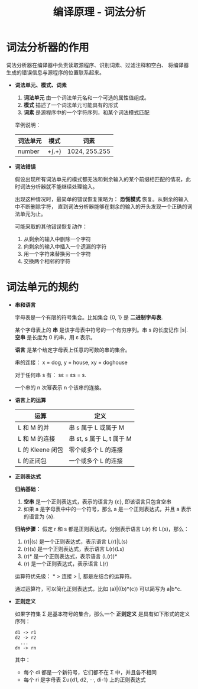 #+TITLE:      编译原理 - 词法分析

* 目录                                                    :TOC_4_gh:noexport:
- [[#词法分析器的作用][词法分析器的作用]]
- [[#词法单元的规约][词法单元的规约]]

* 词法分析器的作用
  词法分析器在编译器中负责读取源程序、识别词素、过滤注释和空白、 将编译器生成的错误信息与源程序的位置联系起来。
   
  + *词法单元、模式、词素*
    1. *词法单元* 由一个词法单元名和一个可选的属性值组成。
    2. *模式* 描述了一个词法单元可能具有的形式
    3. *词素* 是源程序中的一个字符序列，和某个词法模式匹配

    举例说明：
    |----------+-----------+---------------|
    | 词法单元 | 模式      | 词素          |
    |----------+-----------+---------------|
    | number   | \d+(.\d+) | 1024, 255.255 |
    |----------+-----------+---------------|

  + *词法错误*

    假设出现所有词法单元的模式都无法和剩余输入的某个前缀相匹配的情况，此时词法分析器就不能继续处理输入。

    出现这种情况时，最简单的错误恢复策略为： *恐慌模式* 恢复。从剩余的输入中不断删除字符，
    直到词法分析器能够在剩余的输入的开头发现一个正确的词法单元为止。

    可能采取的其他错误恢复动作：
    1. 从剩余的输入中删除一个字符
    2. 向剩余的输入中插入一个遗漏的字符
    3. 用一个字符来替换另一个字符
    4. 交换两个相邻的字符

* 词法单元的规约
  + *串和语言*

    字母表是一个有限的符号集合。比如集合 {0, 1} 是 *二进制字母表*.

    某个字母表上的 *串* 是该字母表中符号的一个有穷序列。串 s 的长度记作 |s|. 
    *空串* 是长度为 0 的串，用 ε 表示。

    *语言* 是某个给定字母表上任意的可数的串的集合。

    串的连接： x = dog, y = house, xy = doghouse

    对于任何串 s 有： sε = εs = s.

    一个串的 n 次幂表示 n 个该串的连接。

  + *语言上的运算*
     
    |------------------+---------------------------|
    | 运算             | 定义                      |
    |------------------+---------------------------|
    | L 和 M 的并      | 串 s 属于 L 或属于 M      |
    | L 和 M 的连接    | 串 st, s 属于 L, t 属于 M |
    | L 的 Kleene 闭包 | 零个或多个 L 的连接       |
    | L 的正闭包       | 一个或多个 L 的连接       |
    |------------------+---------------------------|

  + *正则表达式*

    *归纳基础：* 
    1. *空串* 是一个正则表达式，表示的语言为 {ε}, 即该语言只包含空串
    2. 如果 a 是字母表中中的一个符号，那么 a 是一个正则表达式，并且 a 表示的语言为 {a}.

    *归纳步骤：* 假定 r 和 s 都是正则表达式，分别表示语言 L(r) 和 L(s)，那么：
    1. (r)|(s) 是一个正则表达式，表示语言 L(r)|L(s)
    2. (r)(s) 是一个正则表达式，表示语言 L(r)(Ls)
    3. (r)* 是一个正则表达式，表示语言 (L(r))*
    4. (r) 是一个正则表达式，表示语言 L(r)

    运算符优先级： * > 连接 > |, 都是左结合的运算符。

    通过运算符，可以简化正则表达式，比如 (a)|((b)*(c)) 可以简写为 a|b*c.

  + *正则定义*

    如果字符集 Σ 是基本符号的集合，那么一个 *正则定义* 是具有如下形式的定义序列：
    #+BEGIN_EXAMPLE
      d1 -> r1
      d2 -> r2
        ...
      dn -> rn
    #+END_EXAMPLE
     
    其中：
    + 每个 di 都是一个新符号，它们都不在 Σ 中，并且各不相同
    + 每个 ri 是字母表 Σ∪{d1, d2, ···, di-1} 上的正则表达式
   
